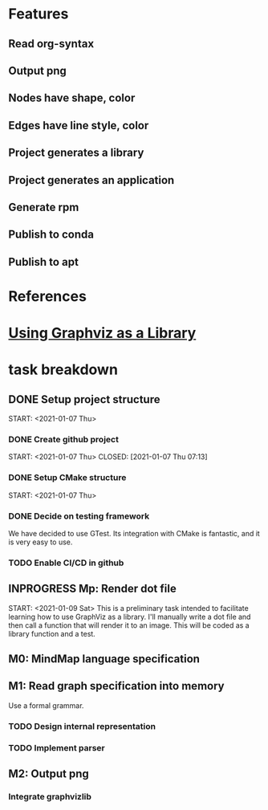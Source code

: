 * Features
** Read org-syntax
** Output png
** Nodes have shape, color
** Edges have line style, color
** Project generates a library
** Project generates an application
** Generate rpm
** Publish to conda
** Publish to apt
* References
* [[https://www.graphviz.org/pdf/libguide.pdf][Using Graphviz as a Library]]

* task breakdown
** DONE Setup project structure
   CLOSED: [2021-01-09 Sat 12:46]
   START: <2021-01-07 Thu>
*** DONE Create github project
    START: <2021-01-07 Thu>
    CLOSED: [2021-01-07 Thu 07:13]
*** DONE Setup CMake structure
    CLOSED: [2021-01-09 Sat 12:46]
    START: <2021-01-07 Thu>
*** DONE Decide on testing framework
    CLOSED: [2021-01-08 Fri 07:45]

We have decided to use GTest. Its integration with CMake is fantastic, and it is very easy to use.
*** TODO Enable CI/CD in github
** INPROGRESS Mp: Render dot file
   START: <2021-01-09 Sat>
This is a preliminary task intended to facilitate learning how to use GraphViz as a library. I'll manually write a dot file and then call a function that will render it to an image. This will be coded as a library function and a test.
** M0: MindMap language specification
** M1: Read graph specification into memory
Use a formal grammar.
*** TODO Design internal representation
*** TODO Implement parser
** M2: Output png
*** Integrate graphvizlib
